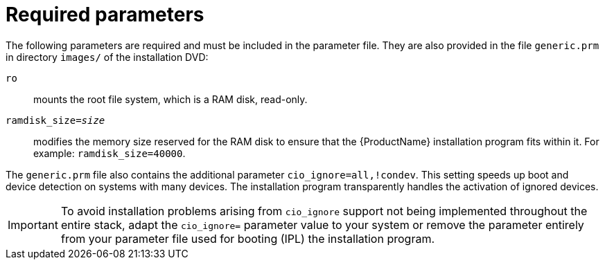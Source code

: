 //This file belongs to chapter 20, Parameter and Configuration files . . .
[id="required-parameters_{context}"]
= Required parameters

The following parameters are required and must be included in the parameter file. They are also provided in the file `generic.prm` in directory `images/` of the installation DVD:

`ro`::
+
mounts the root file system, which is a RAM disk, read-only.

`ramdisk_size=_size_`::
+
modifies the memory size reserved for the RAM disk to ensure that the {ProductName} installation program fits within it. For example: `ramdisk_size=40000`.

The `generic.prm` file also contains the additional parameter `cio_ignore=all,!condev`. This setting speeds up boot and device detection on systems with many devices. The installation program transparently handles the activation of ignored devices.

[IMPORTANT]
====

To avoid installation problems arising from [command]`cio_ignore` support not being implemented throughout the entire stack, adapt the `cio_ignore=` parameter value to your system or remove the parameter entirely from your parameter file used for booting (IPL) the installation program.

====
